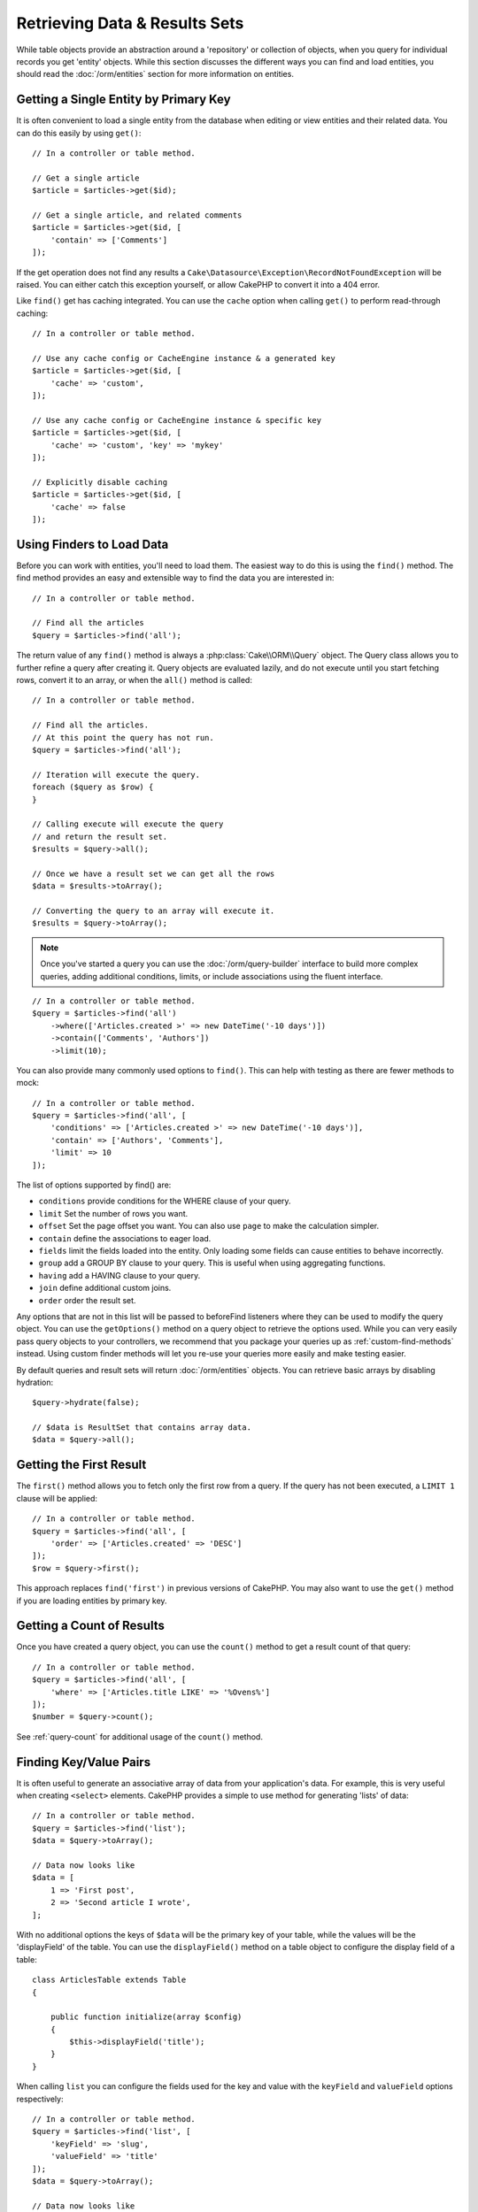 Retrieving Data & Results Sets
##############################

.. php:namespace:: Cake\ORM

.. php:class:: Table

While table objects provide an abstraction around a 'repository' or collection of
objects, when you query for individual records you get 'entity' objects. While
this section discusses the different ways you can find and load entities, you
should read the :doc:`/orm/entities` section for more information on entities.

Getting a Single Entity by Primary Key
======================================

.. php:method:: get($id, $options = [])

It is often convenient to load a single entity from the database when editing or
view entities and their related data. You can do this easily by using
``get()``::

    // In a controller or table method.

    // Get a single article
    $article = $articles->get($id);

    // Get a single article, and related comments
    $article = $articles->get($id, [
        'contain' => ['Comments']
    ]);

If the get operation does not find any results
a ``Cake\Datasource\Exception\RecordNotFoundException`` will be raised. You can either
catch this exception yourself, or allow CakePHP to convert it into a 404 error.

Like ``find()`` get has caching integrated. You can use the ``cache`` option
when calling ``get()`` to perform read-through caching::

    // In a controller or table method.

    // Use any cache config or CacheEngine instance & a generated key
    $article = $articles->get($id, [
        'cache' => 'custom',
    ]);

    // Use any cache config or CacheEngine instance & specific key
    $article = $articles->get($id, [
        'cache' => 'custom', 'key' => 'mykey'
    ]);

    // Explicitly disable caching
    $article = $articles->get($id, [
        'cache' => false
    ]);


Using Finders to Load Data
==========================

.. php:method:: find($type, $options = [])

Before you can work with entities, you'll need to load them. The easiest way to
do this is using the ``find()`` method. The find method provides an easy and
extensible way to find the data you are interested in::

    // In a controller or table method.

    // Find all the articles
    $query = $articles->find('all');

The return value of any ``find()`` method is always
a :php:class:`Cake\\ORM\\Query` object. The Query class allows you to further
refine a query after creating it. Query objects are evaluated lazily, and do not
execute until you start fetching rows, convert it to an array, or when the
``all()`` method is called::

    // In a controller or table method.

    // Find all the articles.
    // At this point the query has not run.
    $query = $articles->find('all');

    // Iteration will execute the query.
    foreach ($query as $row) {
    }

    // Calling execute will execute the query
    // and return the result set.
    $results = $query->all();

    // Once we have a result set we can get all the rows
    $data = $results->toArray();

    // Converting the query to an array will execute it.
    $results = $query->toArray();

.. note::

    Once you've started a query you can use the :doc:`/orm/query-builder` interface
    to build more complex queries, adding additional conditions, limits, or include
    associations using the fluent interface.

::

    // In a controller or table method.
    $query = $articles->find('all')
        ->where(['Articles.created >' => new DateTime('-10 days')])
        ->contain(['Comments', 'Authors'])
        ->limit(10);

You can also provide many commonly used options to ``find()``. This can help
with testing as there are fewer methods to mock::

    // In a controller or table method.
    $query = $articles->find('all', [
        'conditions' => ['Articles.created >' => new DateTime('-10 days')],
        'contain' => ['Authors', 'Comments'],
        'limit' => 10
    ]);

The list of options supported by find() are:

- ``conditions`` provide conditions for the WHERE clause of your query.
- ``limit`` Set the number of rows you want.
- ``offset`` Set the page offset you want. You can also use ``page`` to make
  the calculation simpler.
- ``contain`` define the associations to eager load.
- ``fields`` limit the fields loaded into the entity. Only loading some fields
  can cause entities to behave incorrectly.
- ``group`` add a GROUP BY clause to your query. This is useful when using
  aggregating functions.
- ``having`` add a HAVING clause to your query.
- ``join`` define additional custom joins.
- ``order`` order the result set.

Any options that are not in this list will be passed to beforeFind listeners
where they can be used to modify the query object. You can use the
``getOptions()`` method on a query object to retrieve the options used. While you
can very easily pass query objects to your controllers, we recommend that you
package your queries up as :ref:`custom-find-methods` instead. Using custom
finder methods will let you re-use your queries more easily and make testing
easier.

By default queries and result sets will return :doc:`/orm/entities` objects. You
can retrieve basic arrays by disabling hydration::

    $query->hydrate(false);

    // $data is ResultSet that contains array data.
    $data = $query->all();

.. _table-find-first:

Getting the First Result
========================

The ``first()`` method allows you to fetch only the first row from a query. If
the query has not been executed, a ``LIMIT 1`` clause will be applied::

    // In a controller or table method.
    $query = $articles->find('all', [
        'order' => ['Articles.created' => 'DESC']
    ]);
    $row = $query->first();

This approach replaces ``find('first')`` in previous versions of CakePHP. You
may also want to use the ``get()`` method if you are loading entities by primary
key.

Getting a Count of Results
==========================

Once you have created a query object, you can use the ``count()`` method to get
a result count of that query::

    // In a controller or table method.
    $query = $articles->find('all', [
        'where' => ['Articles.title LIKE' => '%Ovens%']
    ]);
    $number = $query->count();

See :ref:`query-count` for additional usage of the ``count()`` method.

.. _table-find-list:

Finding Key/Value Pairs
=======================

It is often useful to generate an associative array of data from your application's
data. For example, this is very useful when creating ``<select>`` elements. CakePHP
provides a simple to use method for generating 'lists' of data::

    // In a controller or table method.
    $query = $articles->find('list');
    $data = $query->toArray();

    // Data now looks like
    $data = [
        1 => 'First post',
        2 => 'Second article I wrote',
    ];

With no additional options the keys of ``$data`` will be the primary key of your
table, while the values will be the 'displayField' of the table. You can use the
``displayField()`` method on a table object to configure the display field of
a table::

    class ArticlesTable extends Table
    {

        public function initialize(array $config)
        {
            $this->displayField('title');
        }
    }

When calling ``list`` you can configure the fields used for the key and value with
the ``keyField`` and ``valueField`` options respectively::

    // In a controller or table method.
    $query = $articles->find('list', [
        'keyField' => 'slug',
        'valueField' => 'title'
    ]);
    $data = $query->toArray();

    // Data now looks like
    $data = [
        'first-post' => 'First post',
        'second-article-i-wrote' => 'Second article I wrote',
    ];

Results can be grouped into nested sets. This is useful when you want
bucketed sets, or want to build ``<optgroup>`` elements with FormHelper::

    // In a controller or table method.
    $query = $articles->find('list', [
        'keyField' => 'slug',
        'valueField' => 'title',
        'groupField' => 'author_id'
    ]);
    $data = $query->toArray();

    // Data now looks like
    $data = [
        1 => [
            'first-post' => 'First post',
            'second-article-i-wrote' => 'Second article I wrote',
        ],
        2 => [
            // More data.
        ]
    ];

You can also create list data from associations that can be reached with joins::

    $query = $articles->find('list', [
        'keyField' => 'id',
        'valueField' => 'author.name'
    ])->contain(['Authors']);

Finding Threaded Data
=====================

The ``find('threaded')`` finder returns nested entities that are threaded
together through a key field. By default this field is ``parent_id``. This
finder allows you to easily access data stored in an 'adjacency list' style
table. All entities matching a given ``parent_id`` are placed under the
``children`` attribute::

    // In a controller or table method.
    $query = $comments->find('threaded');

    // Expanded default values
    $query = $comments->find('threaded', [
        'keyField' => $comments->primaryKey(),
        'parentField' => 'parent_id'
    ]);
    $results = $query->toArray();

    echo count($results[0]->children);
    echo $results[0]->children[0]->comment;

The ``parentField`` and ``keyField`` keys can be used to define the fields that
threading will occur on.

.. tip::
    If you need to manage more advanced trees of data, consider using
    :doc:`/orm/behaviors/tree` instead.

.. _custom-find-methods:

Custom Finder Methods
=====================

The examples above show how to use the built-in ``all`` and ``list`` finders.
However, it is possible and recommended that you implement your own finder
methods. Finder methods are the ideal way to package up commonly used queries,
allowing you to abstract query details into a simple to use method. Finder
methods are defined by creating methods following the convention of ``findFoo``
where ``Foo`` is the name of the finder you want to create. For example if we
wanted to add a finder to our articles table for finding published articles we
would do the following::

    use Cake\ORM\Query;
    use Cake\ORM\Table;

    class ArticlesTable extends Table
    {

        public function findPublished(Query $query, array $options)
        {
            $query->where([
                'Articles.published' => true,
                'Articles.moderated' => true
            ]);
            return $query;
        }

    }

    // In a controller or table method.
    $articles = TableRegistry::get('Articles');
    $query = $articles->find('published');

Finder methods can modify the query as required, or use the
``$options`` to customize the finder operation with relevant application logic.
You can also 'stack' finders, allowing you to express complex queries
effortlessly. Assuming you have both the 'published' and 'recent' finders, you
could do the following::

    // In a controller or table method.
    $articles = TableRegistry::get('Articles');
    $query = $articles->find('published')->find('recent');

While all the examples so far have show finder methods on table classes, finder
methods can also be defined on :doc:`/orm/behaviors`.

If you need to modify the results after they have been fetched you should use
a :ref:`map-reduce` function to modify the results. The map reduce features
replace the 'afterFind' callback found in previous versions of CakePHP.

Dynamic Finders
===============

CakePHP's ORM provides dynamically constructed finder methods which allow you to
easily express simple queries with no additional code. For example if you wanted
to find a user by username you could do::

    // In a controller
    // The following two calls are equal.
    $query = $this->Users->findByUsername('joebob');
    $query = $this->Users->findAllByUsername('joebob');

    // In a table method
    $users = TableRegistry::get('Users');
    // The following two calls are equal.
    $query = $users->findByUsername('joebob');
    $query = $users->findAllByUsername('joebob');

When using dynamic finders you can constrain on multiple fields::

    $query = $users->findAllByUsernameAndApproved('joebob', 1);

You can also create ``OR`` conditions::

    $query = $users->findAllByUsernameOrEmail('joebob', 'joe@example.com');

While you can use either OR or AND conditions, you cannot combine the two in
a single dynamic finder. Other query options like ``contain`` are also not
supported with dynamic finders. You should use :ref:`custom-find-methods` to
encapsulate more complex queries.  Lastly, you can also combine dynamic finders
with custom finders::

    $query = $users->findTrollsByUsername('bro');

The above would translate into the following::

    $users->find('trolls', [
        'conditions' => ['username' => 'bro']
    ]);

.. note::

    While dynamic finders make it simple to express queries, they come with some
    additional performance overhead.


Retrieving Associated Data
==========================

When you want to grab associated data, or filter based on associated data, there
are two ways:

- use CakePHP ORM query functions like ``contain()`` and ``matching()``
- use join functions like ``innerJoin()``, ``leftJoin()``, and ``rightJoin()``

You should use ``contain()`` when you want to load the primary model, and its
associated data. While ``contain()`` will let you apply additional conditions to
the loaded associations, you cannot constrain the primary model based on the
associations. For more details on the ``contain()``, look at
:ref:`eager-loading-associations`.

You should use ``matching()`` when you want to restrict the primary model based
on associations. For example, you want to load all the articles that have
a specific tag on them. For more details on the ``matching()``, look at
:ref:`filtering-by-associated-data`.

If you prefer to use join functions, you can look at
:ref:`adding-joins` for more information.

.. _eager-loading-associations:

Eager Loading Associations
==========================

By default CakePHP does not load **any** associated data when using ``find()``.
You need to 'contain' or eager-load each association you want loaded in your
results.

.. start-contain

Eager loading helps avoid many of the potential performance problems
surrounding lazy-loading in an ORM. The queries generated by eager loading can
better leverage joins, allowing more efficient queries to be made. In CakePHP
you define eager loaded associations using the 'contain' method::

    // In a controller or table method.

    // As an option to find()
    $query = $articles->find('all', ['contain' => ['Authors', 'Comments']]);

    // As a method on the query object
    $query = $articles->find('all');
    $query->contain(['Authors', 'Comments']);

The above will load the related author and comments for each article in the
result set. You can load nested associations using nested arrays to define the
associations to be loaded::

    $query = $articles->find()->contain([
        'Authors' => ['Addresses'], 'Comments' => ['Authors']
    ]);

Alternatively, you can express nested associations using the dot notation::

    $query = $articles->find()->contain([
        'Authors.Addresses',
        'Comments.Authors'
    ]);

You can eager load associations as deep as you like::

    $query = $products->find()->contain([
        'Shops.Cities.Countries',
        'Shops.Managers'
    ]);

If you need to reset the containments on a query you can set the second argument
to ``true``::

    $query = $articles->find();
    $query->contain(['Authors', 'Comments'], true);

Passing Conditions to Contain
-----------------------------

When using ``contain`` you are able to restrict the data returned by the
associations and filter them by conditions::

    // In a controller or table method.

    $query = $articles->find()->contain([
        'Comments' => function ($q) {
           return $q
                ->select(['body', 'author_id'])
                ->where(['Comments.approved' => true]);
        }
    ]);

.. note::

    When you limit the fields that are fetched from an association, you **must**
    ensure that the foreign key columns are selected. Failing to select foreign
    key fields will cause associated data to not be present in the final result.

It is also possible to restrict deeply nested associations using the dot
notation::

    $query = $articles->find()->contain([
        'Comments',
        'Authors.Profiles' => function ($q) {
            return $q->where(['Profiles.is_published' => true]);
        }
    ]);

If you have defined some custom finder methods in your associated table, you can
use them inside ``contain``::

    // Bring all articles, but only bring the comments that are approved and
    // popular.
    $query = $articles->find()->contain([
        'Comments' => function ($q) {
           return $q->find('approved')->find('popular');
        }
    ]);

.. note::

    For ``BelongsTo`` and ``HasOne`` associations only the ``where`` and
    ``select`` clauses are used when loading the associated records. For the
    rest of the association types you can use every clause that the query object
    provides.

If you need full control over the query that is generated, you can tell ``contain``
to not append the ``foreignKey`` constraints to the generated query. In that
case you should use an array passing ``foreignKey`` and ``queryBuilder``::

    $query = $articles->find()->contain([
        'Authors' => [
            'foreignKey' => false,
            'queryBuilder' => function ($q) {
                return $q->where(...); // Full conditions for filtering
            }
        ]
    ]);

If you have limited the fields you are loading with ``select()`` but also want to
load fields off of contained associations, you can use ``autoFields()``::

    // Select id & title from articles, but all fields off of Users.
    $query->select(['id', 'title'])
        ->contain(['Users'])
        ->autoFields(true);

.. _filtering-by-associated-data:

Filtering by Associated Data
----------------------------

A fairly common query case with associations is finding records 'matching'
specific associated data. For example if you have 'Articles belongsToMany Tags'
you will probably want to find Articles that have the CakePHP tag. This is
extremely simple to do with the ORM in CakePHP::

    // In a controller or table method.

    $query = $articles->find();
    $query->matching('Tags', function ($q) {
        return $q->where(['Tags.name' => 'CakePHP']);
    });

You can apply this strategy to HasMany associations as well. For example if
'Authors HasMany Articles', you could find all the authors with recently
published articles using the following::

    $query = $authors->find();
    $query->matching('Articles', function ($q) {
        return $q->where(['Articles.created >=' => new DateTime('-10 days')]);
    });

Filtering by deep associations is surprisingly easy, and the syntax should be
already familiar to you::

    // In a controller or table method.
    $query = $products->find()->matching(
        'Shops.Cities.Countries', function ($q) {
            return $q->where(['Countries.name' => 'Japan']);
        }
    );

    // Bring unique articles that were commented by 'markstory' using passed variable
    $username = 'markstory';
    $query = $articles->find()->matching('Comments.Users', function ($q) use ($username) {
        return $q->where(['username' => $username]);
    });

.. note::

    As this function will create an ``INNER JOIN``, you might want to consider
    calling ``distinct`` on the find query as you might get duplicate rows if
    your conditions don't filter them already. This might be the case, for
    example, when the same users comments more than once on a single article.

The data from the association that is 'matched' will be available on the
``_matchingData`` property of entities. If you both match and contain the same
association, you can expect to get both the ``_matchingData`` and standard
association properties in your results.

.. end-contain

Changing Fetching Strategies
----------------------------

As you may know already, ``belongsTo`` and ``hasOne`` associations are loaded
using a ``JOIN`` in the main finder query. While this improves query and
fetching speed and allows for creating more expressive conditions when
retrieving data, this may be a problem when you want to apply certain clauses to
the finder query for the association, such as ``order()`` or ``limit()``.

For example, if you wanted to get the first comment of an article as an
association::

   $articles->hasOne('FirstComment', [
        'className' => 'Comments',
        'foreignKey' => 'article_id'
   ]);

In order to correctly fetch the data from this association, we will need to tell
the query to use the ``select`` strategy, since we want order by a particular
column::

    $query = $articles->find()->contain([
        'FirstComment' => [
                'strategy' => 'select',
                'queryBuilder' => function ($q) {
                    return $q->order(['FirstComment.created' =>'ASC'])->limit(1);
                }
        ]
    ]);

Dynamically changing the strategy in this way will only apply to a specific
query. If you want to make the strategy change permanent you can do::

    $articles->FirstComment->strategy('select');

Using the ``select`` strategy is also a great way of making associations with
tables in another database, since it would not be possible to fetch records
using ``joins``.

Fetching With The Subquery Strategy
-----------------------------------

As your tables grow in size, fetching associations from them can become
slower, especially if you are querying big batches at once. A good way of
optimizing association loading for ``hasMany`` and ``belongsToMany``
associations is by using the ``subquery`` strategy::

    $query = $articles->find()->contain([
        'Comments' => [
                'strategy' => 'subquery',
                'queryBuilder' => function ($q) {
                    return $q->where(['Comments.approved' => true]);
                }
        ]
    ]);

The result will remain the same as with using the default strategy, but this
can greatly improve the query and fetching time in some databases, in
particular it will allow to fetch big chunks of data at the same time in
databases that limit the amount of bound parameters per query, such as
**Microsoft SQL Server**.

You can also make the strategy permanent for the association by doing::

    $articles->Comments->strategy('subquery');

Lazy Loading Associations
-------------------------

While CakePHP makes it easy to eager load your associations, there may be cases
where you need to lazy-load associations. You should refer to the
:ref:`lazy-load-associations` section for more information.

Working with Result Sets
========================

Once a query is executed with ``all()``, you will get an instance of
:php:class:`Cake\\ORM\\ResultSet`. This object offers powerful ways to manipulate
the resulting data from your queries. Like Query objects, ResultSets are
a :doc:`Collection </core-libraries/collections>` and you can use any collection
method on ResultSet objects.

Result set objects will lazily load rows from the underlying prepared statement.
By default results will be buffered in memory allowing you to iterate a result
set multiple times, or cache and iterate the results. If you need work with
a data set that does not fit into memory you can disable buffering on the query
to stream results::

    $query->bufferResults(false);

Turning buffering off has a few caveats:

#. You will not be able to iterate a result set more than once.
#. You will also not be able to iterate & cache the results.
#. Buffering cannot be disabled for queries that eager load hasMany or
   belongsToMany associations, as these association types require eagerly
   loading all results so that dependent queries can be generated. This
   limitation is not present when using the ``subquery`` strategy for those
   associations.

.. warning::

    Streaming results will still allocate memory for the entire results when
    using PostgreSQL and SQL Server. This is due to limitations in PDO.

Result sets allow you to easily cache/serialize or JSON encode results for API
results::

    // In a controller or table method.
    $results = $query->all();

    // Serialized
    $serialized = serialize($results);

    // Json
    $json = json_encode($results);

Both serializing and JSON encoding result sets work as you would expect. The
serialized data can be unserialized into a working result set. Converting to
JSON respects hidden & virtual field settings on all entity objects
within a result set.

In addition to making serialization easy, result sets are a 'Collection' object and
support the same methods that :ref:`collection objects<collection-objects>`
do. For example, you can extract a list of unique tags on a collection of
articles quite easily::

    // In a controller or table method.
    $articles = TableRegistry::get('Articles');
    $query = $articles->find()->contain(['Tags']);

    $reducer = function ($output, $value) {
        if (!in_array($value, $output)) {
            $output[] = $value;
        }
        return $output;
    };

    $uniqueTags = $query->all()
        ->extract('tags.name')
        ->reduce($reducer, []);

The :doc:`/core-libraries/collections` chapter has more detail on what can be
done with result sets using the collections features.

Getting the First & Last Record From a ResultSet
------------------------------------------------

You can use the ``first()`` and ``last()`` methods to get the respective records
from a result set::

    $result = $articles->find('all')->all();

    // Get the first and/or last result.
    $row = $result->first();
    $row = $result->last();

Getting an Arbitrary Index From a ResultSet
-------------------------------------------

You can use ``skip()`` and ``first()`` to get an arbitrary record from
a ResultSet::

    $result = $articles->find('all')->all();

    // Get the 5th record
    $row = $result->skip(4)->first();

Checking if a Query or ResultSet is Empty
-----------------------------------------

You can use the ``isEmpty()`` method on a Query or ResultSet object to see if it
has any rows in it. Calling ``isEmpty()`` on a Query object will evaluate the
query::

    // Check a query.
    $query->isEmpty();

    // Check results
    $results = $query->all();
    $results->isEmpty();

.. _map-reduce:

Modifying Results with Map/Reduce
==================================

More often than not, find operations require post-processing the data that is
found in the database. While entities' getter methods can take care of most of
the virtual property generation or special data formatting, sometimes you
need to change the data structure in a more fundamental way.

For those cases, the ``Query`` object offers the ``mapReduce()`` method, which
is a way of processing results once they are fetched from the database.

A common example of changing the data structure is grouping results together
based on certain conditions. For this task we can use the ``mapReduce()``
function. We need two callable functions the ``$mapper`` and the ``$reducer``.
The ``$mapper`` callable receives the current result from the database as first
argument, the iteration key as second argument and finally it receives an
instance of the ``MapReduce`` routine it is running::

    $mapper = function ($article, $key, $mapReduce) {
        $status = 'published';
        if ($article->isDraft() || $article->isInReview()) {
            $status = 'unpublished';
        }
        $mapReduce->emitIntermediate($article, $status);
    };

In the above example ``$mapper`` is calculating the status of an article, either
published or unpublished, then it calls ``emitIntermediate()`` on the
``MapReduce`` instance. The method stores the article in the list of articles
labelled as either published or unpublished.

The next step in the map-reduce process is to consolidate the final results. For
each status created in the mapper, the ``$reducer`` function will be called so
you can do any extra processing. This function will receive the list of articles
in a particular ``bucket`` as the first parameter, the name of the ``bucket`` it
needs to process as the second parameter, and again, as in the ``mapper()``
function, the instance of the ``MapReduce`` routine as the third parameter. In
our example, we did not have to do any extra processing, so we just ``emit()``
the final results::

    $reducer = function ($articles, $status, $mapReduce) {
        $mapReduce->emit($articles, $status);
    };

Finally, we can put these two functions together to do the grouping::

    $articlesByStatus = $articles->find()
        ->where(['author_id' => 1])
        ->mapReduce($mapper, $reducer);

    foreach ($articlesByStatus as $status => $articles) {
        echo sprintf("The are %d %s articles", count($articles), $status);
    }

The above will ouput the following lines::

    There are 4 published articles
    There are 5 unpublished articles

Of course, this is a simplistic example that could actually be solved in another
way without the help of a map-reduce process. Now, let's take a look at another
example in which the reducer function will be needed to do something more than
just emitting the results.

Calculating the most commonly mentioned words, where the articles contain
information about CakePHP, as usual we need a mapper function::

    $mapper = function ($article, $key, $mapReduce) {
        if (stripos('cakephp', $article['body']) === false) {
            return;
        }

        $words = array_map('strtolower', explode(' ', $article['body']));
        foreach ($words as $word) {
            $mapReduce->emitIntermediate($article['id'], $word);
        }
    };

It first checks for whether the "cakephp" word is in the article's body, and
then breaks the body into individual words. Each word will create its own
``bucket`` where each article id will be stored. Now let's reduce our results to
only extract the count::

    $reducer = function ($occurrences, $word, $mapReduce) {
        $mapReduce->emit(count($occurrences), $word);
    }

Finally, we put everything together::

    $articlesByStatus = $articles->find()
        ->where(['published' => true])
        ->andWhere(['published_date >=' => new DateTime('2014-01-01')])
        ->hydrate(false)
        ->mapReduce($mapper, $reducer);

This could return a very large array if we don't clean stop words, but it could
look something like this::

    [
        'cakephp' => 100,
        'awesome' => 39,
        'impressive' => 57,
        'outstanding' => 10,
        'mind-blowing' => 83
    ]

One last example and you will be a map-reduce expert. Imagine you have
a ``friends`` table and you want to find "fake friends" in our database, or
better said, people who do not follow each other. Let's start with our
``mapper()`` function::

    $mapper = function ($rel, $key, $mr) {
        $mr->emitIntermediate($rel['source_user_id'], $rel['target_user_id']);
        $mr->emitIntermediate($rel['target_user_id'], $rel['source_target_id']);
    };

We just duplicated our data to have a list of users each other user follows.
Now it's time to reduce it. For each call to the reducer, it will receive a list
of followers per user::

    // $friends list will look like
    // repeated numbers mean that the relationship existed in both directions
    [2, 5, 100, 2, 4]

    $reducer = function ($friendsList, $user, $mr) {
        $friends = array_count_values($friendsList);
        foreach ($friends as $friend => $count) {
            if ($count < 2) {
                $mr->emit($friend, $user);
            }
        }
    }

And we supply our functions to a query::

    $fakeFriends = $friends->find()
        ->hydrate(false)
        ->mapReduce($mapper, $reducer)
        ->toArray();

This would return an array similar to this::

    [
        1 => [2, 4],
        3 => [6]
        ...
    ]

The resulting array means, for example, that user with id ``1`` follows users
``2`` and ``4``, but those do not follow ``1`` back.


Stacking Multiple Operations
----------------------------

Using `mapReduce` in a query will not execute it immediately. The operation will
be registered to be run as soon as the first result is attempted to be fetched.
This allows you to keep chaining additional methods and filters to the query
even after adding a map-reduce routine::

   $query = $articles->find()
        ->where(['published' => true])
        ->mapReduce($mapper, $reducer);

    // At a later point in your app:
    $query->where(['created >=' => new DateTime('1 day ago')]);

This is particularly useful for building custom finder methods as described in the
:ref:`custom-find-methods` section::

    public function findPublished(Query $query, array $options)
    {
        return $query->where(['published' => true]);
    }

    public function findRecent(Query $query, array $options)
    {
        return $query->where(['created >=' => new DateTime('1 day ago')]);
    }

    public function findCommonWords(Query $query, array $options)
    {
        // Same as in the common words example in the previous section
        $mapper = ...;
        $reducer = ...;
        return $query->mapReduce($mapper, $reducer);
    }

    $commonWords = $articles
        ->find('commonWords')
        ->find('published')
        ->find('recent');

Moreover, it is also possible to stack more than one ``mapReduce`` operation for
a single query. For example, if we wanted to have the most commonly used words
for articles, but then filter it to only return words that were mentioned more
than 20 times across all articles::

    $mapper = function ($count, $word, $mr) {
        if ($count > 20) {
            $mr->emit($count, $word);
        }
    };

    $articles->find('commonWords')->mapReduce($mapper);

Removing All Stacked Map-reduce Operations
------------------------------------------

Under some circumstances you may want to modify a ``Query`` object so that no
``mapReduce`` operations are executed at all. This can be easily done by
calling the method with both parameters as null and the third parameter
(overwrite) as ``true``::

    $query->mapReduce(null, null, true);
